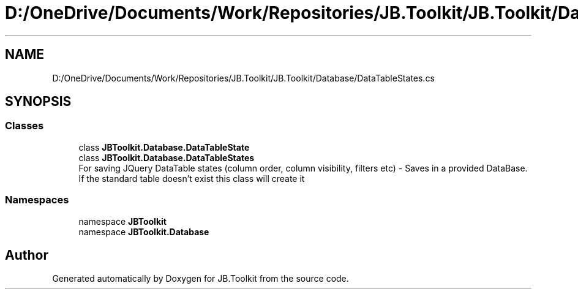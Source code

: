 .TH "D:/OneDrive/Documents/Work/Repositories/JB.Toolkit/JB.Toolkit/Database/DataTableStates.cs" 3 "Sat Oct 10 2020" "JB.Toolkit" \" -*- nroff -*-
.ad l
.nh
.SH NAME
D:/OneDrive/Documents/Work/Repositories/JB.Toolkit/JB.Toolkit/Database/DataTableStates.cs
.SH SYNOPSIS
.br
.PP
.SS "Classes"

.in +1c
.ti -1c
.RI "class \fBJBToolkit\&.Database\&.DataTableState\fP"
.br
.ti -1c
.RI "class \fBJBToolkit\&.Database\&.DataTableStates\fP"
.br
.RI "For saving JQuery DataTable states (column order, column visibility, filters etc) - Saves in a provided DataBase\&. If the standard table doesn't exist this class will create it "
.in -1c
.SS "Namespaces"

.in +1c
.ti -1c
.RI "namespace \fBJBToolkit\fP"
.br
.ti -1c
.RI "namespace \fBJBToolkit\&.Database\fP"
.br
.in -1c
.SH "Author"
.PP 
Generated automatically by Doxygen for JB\&.Toolkit from the source code\&.
